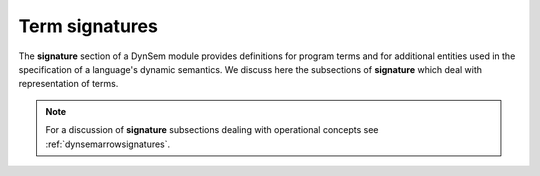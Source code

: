 .. _dynsemtermsignatures:

===============
Term signatures
===============

The **signature** section of a DynSem module provides definitions for program terms and for additional entities used in the specification of a language's dynamic semantics. We discuss here the subsections of **signature** which deal with representation of terms.

.. note:: For a discussion of **signature** subsections dealing with operational concepts see :ref:`dynsemarrowsignatures`.


.. describe:: sorts

    Define sorts of program and value terms, separated by white space. For example:

    .. code-block:: dynsem

        sorts Exprs Stmts

    DynSem has a number of built-in sorts and operations on them: ``String``, ``Int``, ``List``, etc. For a complete list and description of operations available see :ref:`dynsembuiltins`.

.. describe:: constructors

  Define constructors for program and value terms. There are two constructor variants:

    regular constructors
      Define regular constructors. Definitions take the form `NAME: {SORT "*"}* -> SORT`, where `NAME` is the name of the constructor, followed by the sorts of the children of the constructor, and where the last `SORT` is the sort of the constructor. Example:

      .. code-block:: dynsem

        constructors
          Plus: Exprs * Exprs -> Exprs

    implicit constructors
      Define unary constructors which can be implicitly constructed/deconstructed in pattern matches and term constructions. For example, the constructor:

      .. code-block:: dynsem

        constructors
          OkV: V -> O {implicit}

      declares the **OkV** unary constructor. In term constructions where a term of sort **O** is expected but a term *t* of sort **V** is provided, the constructor **OkV** is automatically constructed to surround term *t* to become `Ok(t)`. In pattern matches where a term of sort **O** is provided but a term of sort **V** is expected, a pattern match for the term **OkV** is automatically inserted.

.. describe:: sort aliases

    Declare sort synonyms. Sort aliases are useful to define shorthands for composed sorts such as for Maps and Lists. For example:

    .. code-block:: dynsem

      sort aliases
        Env = Map(String, Value)
        SciNum = (Float * Int)

    declares `Env` as a sort alias for `Map(String, Value)`. Wherever the sort `Map(String, Value)` is used, the alias `Env` can be used instead. The example also declares `SciNum` as a sort alias for the pair of a `Float` and an `Int`.

    .. note:: sort-aliases are only syntactic sugar for their aliased sorts and sorts can therefore not be distinguished based on name. For example if two sort aliases `Env1` and `Env2` are defined for `Map(String, Value)` they all become equal and there is no type difference between `Env1` and `Env2`. One can now see `Env1 = Env2 = Map(String, Value)`.

.. describe:: variables

    Defines variable prefix schemes. Variable schemes take the form `ID = S` and express the expectation that all variables prefixed with ID are of the sort S. A variable is part of the scheme X if it's name begins with X and is either followed only by numbers and/or apostrophes, or is followed by _ followed by any valid identifier. For example given the scheme:

      .. code-block:: dynsem

        variables
          v : Value

      the following are valid variable names: **v1**, **v2**, **v'**, **v'''**, **v1'**, **v_foo**.

      .. note:: Variable schemes can be useful in combination with `dynsem implicit reductions`_ to concisely express the expected sort.

.. describe:: native datatypes

    These define datatypes implemented natively (in Java) which can be used inside DynSem specifications.

    .. error:: Not documented

